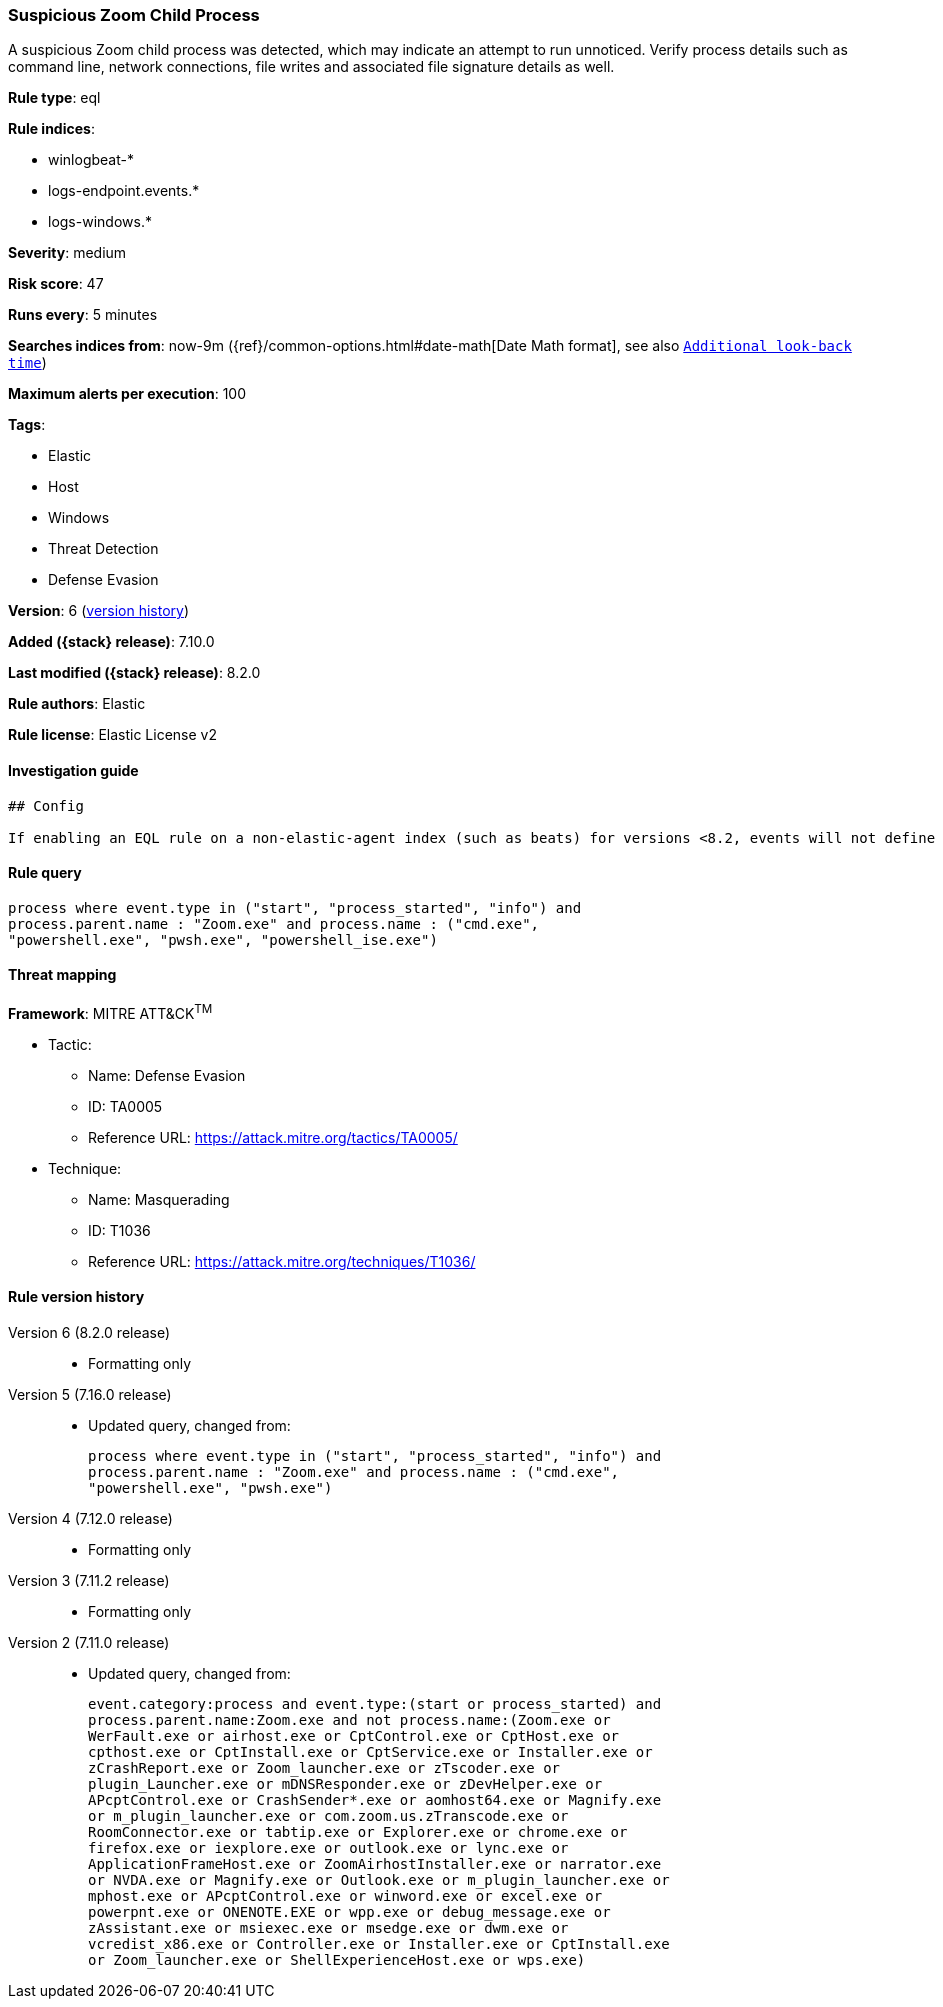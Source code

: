 [[suspicious-zoom-child-process]]
=== Suspicious Zoom Child Process

A suspicious Zoom child process was detected, which may indicate an attempt to run unnoticed. Verify process details such as command line, network connections, file writes and associated file signature details as well.

*Rule type*: eql

*Rule indices*:

* winlogbeat-*
* logs-endpoint.events.*
* logs-windows.*

*Severity*: medium

*Risk score*: 47

*Runs every*: 5 minutes

*Searches indices from*: now-9m ({ref}/common-options.html#date-math[Date Math format], see also <<rule-schedule, `Additional look-back time`>>)

*Maximum alerts per execution*: 100

*Tags*:

* Elastic
* Host
* Windows
* Threat Detection
* Defense Evasion

*Version*: 6 (<<suspicious-zoom-child-process-history, version history>>)

*Added ({stack} release)*: 7.10.0

*Last modified ({stack} release)*: 8.2.0

*Rule authors*: Elastic

*Rule license*: Elastic License v2

==== Investigation guide


[source,markdown]
----------------------------------
## Config

If enabling an EQL rule on a non-elastic-agent index (such as beats) for versions <8.2, events will not define `event.ingested` and default fallback for EQL rules was not added until 8.2, so you will need to add a custom pipeline to populate `event.ingested` to @timestamp for this rule to work.

----------------------------------


==== Rule query


[source,js]
----------------------------------
process where event.type in ("start", "process_started", "info") and
process.parent.name : "Zoom.exe" and process.name : ("cmd.exe",
"powershell.exe", "pwsh.exe", "powershell_ise.exe")
----------------------------------

==== Threat mapping

*Framework*: MITRE ATT&CK^TM^

* Tactic:
** Name: Defense Evasion
** ID: TA0005
** Reference URL: https://attack.mitre.org/tactics/TA0005/
* Technique:
** Name: Masquerading
** ID: T1036
** Reference URL: https://attack.mitre.org/techniques/T1036/

[[suspicious-zoom-child-process-history]]
==== Rule version history

Version 6 (8.2.0 release)::
* Formatting only

Version 5 (7.16.0 release)::
* Updated query, changed from:
+
[source, js]
----------------------------------
process where event.type in ("start", "process_started", "info") and
process.parent.name : "Zoom.exe" and process.name : ("cmd.exe",
"powershell.exe", "pwsh.exe")
----------------------------------

Version 4 (7.12.0 release)::
* Formatting only

Version 3 (7.11.2 release)::
* Formatting only

Version 2 (7.11.0 release)::
* Updated query, changed from:
+
[source, js]
----------------------------------
event.category:process and event.type:(start or process_started) and
process.parent.name:Zoom.exe and not process.name:(Zoom.exe or
WerFault.exe or airhost.exe or CptControl.exe or CptHost.exe or
cpthost.exe or CptInstall.exe or CptService.exe or Installer.exe or
zCrashReport.exe or Zoom_launcher.exe or zTscoder.exe or
plugin_Launcher.exe or mDNSResponder.exe or zDevHelper.exe or
APcptControl.exe or CrashSender*.exe or aomhost64.exe or Magnify.exe
or m_plugin_launcher.exe or com.zoom.us.zTranscode.exe or
RoomConnector.exe or tabtip.exe or Explorer.exe or chrome.exe or
firefox.exe or iexplore.exe or outlook.exe or lync.exe or
ApplicationFrameHost.exe or ZoomAirhostInstaller.exe or narrator.exe
or NVDA.exe or Magnify.exe or Outlook.exe or m_plugin_launcher.exe or
mphost.exe or APcptControl.exe or winword.exe or excel.exe or
powerpnt.exe or ONENOTE.EXE or wpp.exe or debug_message.exe or
zAssistant.exe or msiexec.exe or msedge.exe or dwm.exe or
vcredist_x86.exe or Controller.exe or Installer.exe or CptInstall.exe
or Zoom_launcher.exe or ShellExperienceHost.exe or wps.exe)
----------------------------------

